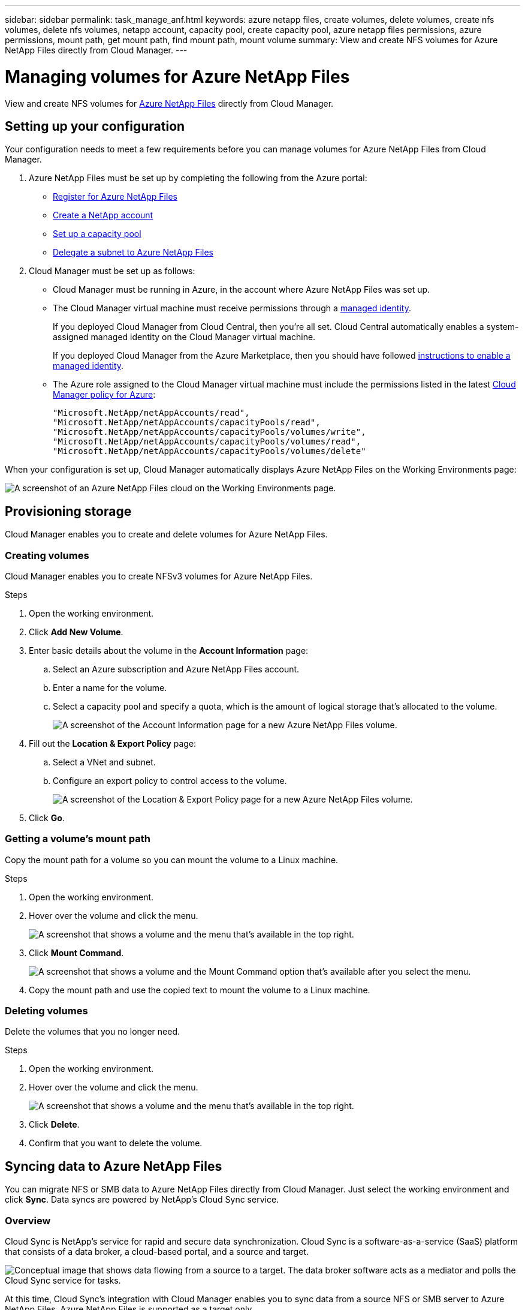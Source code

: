 ---
sidebar: sidebar
permalink: task_manage_anf.html
keywords: azure netapp files, create volumes, delete volumes, create nfs volumes, delete nfs volumes, netapp account, capacity pool, create capacity pool, azure netapp files permissions, azure permissions, mount path, get mount path, find mount path, mount volume
summary: View and create NFS volumes for Azure NetApp Files directly from Cloud Manager.
---

= Managing volumes for Azure NetApp Files
:hardbreaks:
:nofooter:
:icons: font
:linkattrs:
:imagesdir: ./media/

[.lead]
View and create NFS volumes for https://cloud.netapp.com/azure-netapp-files[Azure NetApp Files^] directly from Cloud Manager.

== Setting up your configuration

Your configuration needs to meet a few requirements before you can manage volumes for Azure NetApp Files from Cloud Manager.

. Azure NetApp Files must be set up by completing the following from the Azure portal:

* https://docs.microsoft.com/en-us/azure/azure-netapp-files/azure-netapp-files-register[Register for Azure NetApp Files^]
* https://docs.microsoft.com/en-us/azure/azure-netapp-files/azure-netapp-files-create-netapp-account[Create a NetApp account^]
* https://docs.microsoft.com/en-us/azure/azure-netapp-files/azure-netapp-files-set-up-capacity-pool[Set up a capacity pool^]
* https://docs.microsoft.com/en-us/azure/azure-netapp-files/azure-netapp-files-delegate-subnet[Delegate a subnet to Azure NetApp Files^]

. Cloud Manager must be set up as follows:

* Cloud Manager must be running in Azure, in the account where Azure NetApp Files was set up.

* The Cloud Manager virtual machine must receive permissions through a https://docs.microsoft.com/en-us/azure/active-directory/managed-identities-azure-resources/overview[managed identity^].
+
If you deployed Cloud Manager from Cloud Central, then you're all set. Cloud Central automatically enables a system-assigned managed identity on the Cloud Manager virtual machine.
+
If you deployed Cloud Manager from the Azure Marketplace, then you should have followed link:task_launching_azure_mktp.html[instructions to enable a managed identity].

* The Azure role assigned to the Cloud Manager virtual machine must include the permissions listed in the latest https://occm-sample-policies.s3.amazonaws.com/Policy_for_cloud_Manager_Azure_3.7.4.json[Cloud Manager policy for Azure^]:
+
[source,json]
"Microsoft.NetApp/netAppAccounts/read",
"Microsoft.NetApp/netAppAccounts/capacityPools/read",
"Microsoft.NetApp/netAppAccounts/capacityPools/volumes/write",
"Microsoft.NetApp/netAppAccounts/capacityPools/volumes/read",
"Microsoft.NetApp/netAppAccounts/capacityPools/volumes/delete"

When your configuration is set up, Cloud Manager automatically displays Azure NetApp Files on the Working Environments page:

image:screenshot_anf_cloud.gif[A screenshot of an Azure NetApp Files cloud on the Working Environments page.]

== Provisioning storage

Cloud Manager enables you to create and delete volumes for Azure NetApp Files.

=== Creating volumes

Cloud Manager enables you to create NFSv3 volumes for Azure NetApp Files.

.Steps

. Open the working environment.

. Click *Add New Volume*.

. Enter basic details about the volume in the *Account Information* page:

.. Select an Azure subscription and Azure NetApp Files account.
.. Enter a name for the volume.
.. Select a capacity pool and specify a quota, which is the amount of logical storage that's allocated to the volume.
+
image:screenshot_anf_account_info.gif[A screenshot of the Account Information page for a new Azure NetApp Files volume.]

. Fill out the *Location & Export Policy* page:

.. Select a VNet and subnet.
.. Configure an export policy to control access to the volume.
+
image:screenshot_anf_location.gif[A screenshot of the Location & Export Policy page for a new Azure NetApp Files volume.]

. Click *Go*.

=== Getting a volume's mount path

Copy the mount path for a volume so you can mount the volume to a Linux machine.

.Steps

. Open the working environment.

. Hover over the volume and click the menu.
+
image:screenshot_anf_volume_menu.gif[A screenshot that shows a volume and the menu that's available in the top right.]

. Click *Mount Command*.
+
image:screenshot_anf_mount.gif[A screenshot that shows a volume and the Mount Command option that's available after you select the menu.]

. Copy the mount path and use the copied text to mount the volume to a Linux machine.

=== Deleting volumes

Delete the volumes that you no longer need.

.Steps

. Open the working environment.

. Hover over the volume and click the menu.
+
image:screenshot_anf_volume_menu.gif[A screenshot that shows a volume and the menu that's available in the top right.]

. Click *Delete*.

. Confirm that you want to delete the volume.

== Syncing data to Azure NetApp Files

You can migrate NFS or SMB data to Azure NetApp Files directly from Cloud Manager. Just select the working environment and click *Sync*. Data syncs are powered by NetApp's Cloud Sync service.

=== Overview

Cloud Sync is NetApp's service for rapid and secure data synchronization. Cloud Sync is a software-as-a-service (SaaS) platform that consists of a data broker, a cloud-based portal, and a source and target.

image:https://docs.netapp.com/us-en/cloudsync/media/diagram_cloud_sync_overview.gif[Conceptual image that shows data flowing from a source to a target. The data broker software acts as a mediator and polls the Cloud Sync service for tasks.]

At this time, Cloud Sync's integration with Cloud Manager enables you to sync data from a source NFS or SMB server to Azure NetApp Files. Azure NetApp Files is supported as a target only.

When you create a sync relationship for Azure NetApp Files, you need to deploy a data broker in Azure. The NetApp data broker software syncs data from a source to a target (this is called a _sync relationship_). You can use a single data broker for multiple sync relationships.

After the initial copy, the service syncs any changed data based on the schedule that you set.

=== Cost

NetApp doesn't charge you to sync data to Azure NetApp Files.

=== Requirements

Prepare to sync data by verifying that your source and target are supported and setup.

==== Networking requirements

Networking for Cloud Sync includes connectivity between the data broker and the source and target locations, and an outbound internet connection from the data broker over port 443.

* The source and target must have a network connection to the data broker, which you'll deploy in an Azure VNet.
+
For example, if an NFS server is in your data center and the data broker is in Azure, then you need a network connection (VPN or ExpressRoute) from your network to the Azure VNet and from the Azure VNet to the Azure NetApp Files location.

* The data broker needs an outbound internet connection so it can poll the Cloud Sync service for tasks over port 443.
+
When Cloud Sync deploys the data broker in Azure, it creates a security group that enables the required outbound communication.
+
If you need to limit outbound connectivity, https://docs.netapp.com/us-en/cloudsync/reference_endpoints.html[see the list of endpoints that the data broker contacts^].

* NetApp recommends configuring the source, target, and data broker to use a Network Time Protocol (NTP) service. The time difference between the three components should not exceed 5 minutes.

==== NFS and SMB server requirements

* The server can be a NetApp system or a non-NetApp system.
* The file server must allow the data broker host to access the exports.
* NFS versions 3, 4.0, 4.1, and 4.2 are supported.
* SMB versions 1.0, 2.0, 2.1, and 3.0 are supported.
+
The desired version must be enabled on the server.

=== Creating a sync relationship

When you create a sync relationship, the Cloud Sync service copies files from the source to the target. After the initial copy, the service syncs any changed data every 24 hours.

.Steps

. Select the Azure NetApp Files working environment.

. Click *Sync Data*.
+
image:screenshot_.gif[]
!!! Add a screenshot here.

. Click *Log in to Azure*.
+
When prompted, sign in and accept the permissions request from Microsoft. The form is owned and hosted by Microsoft. Your credentials are not provided to NetApp.

. Select an Azure subscription.
+
This is the subscription that includes the volume to which you want to sync the data.

. Select a volume and click *Continue*.
+
While you can select an SMB or NFS volume, the remaining steps describe what happens if you select an SMB volume.

. Enter Active Directory credentials for the SMB volume and click *Continue*.

. Follow the steps in the Sync Data Wizard.
+
.. *Data Broker*: Select an existing data broker or provide information to deploy a new data broker and click *Continue*.
+
image:screenshot_data_broker_azure.gif[]
+
!!! Add a screenshot here.
+
Keep the page open until the deployment is complete. It can take up to 5 minutes to deploy a new data broker.

.. *Target Shares*: Select the share to which you want to sync the data and then click *Continue*.

.. *SMB Server*: Now you need to provide details about the source server that contains the data. Select an SMB version, enter the IP address of the source server, specify the SMB credentials, and then choose whether to copy Access Control Lists (ACLs) to the target.

.. *Shares*: Select the source share that you want to sync.

.. *Review*: Review details about the sync relationship and then click *Sync*.
+
image:screenshot_.gif[]
+
!!! Add a screenshot here.

.. Click *View in Dashboard* to view details about the sync relationship.

=== Managing sync relationships

A few actions are available from within Cloud Manager to manage your sync relationships. You can go to the Cloud Sync service to access additional actions, such as managing sync settings or accelerating performance.

.Steps

. At the top of Cloud Manager, click *Sync*.

. Hover over the sync relationship and click the action menu.

. Select one of the available options.
+
image:screenshot_.gif[]
+
!!! Add a screenshot here.

. If you want to access additional options, click *View in Cloud Sync*.
+
image:screenshot_.gif[]
+
!!! Add a screenshot here.
+
The Cloud Sync service opens in another browser tab. If you can't see your sync relationships, then make sure that you're viewing the right Cloud Central account. https://docs.netapp.com/us-en/cloudsync/concept_accounts.html[Learn more about accounts^].

== Getting help

Use the Cloud Manager chat for general service questions.

For technical support issues associated with Azure NetApp Files, use the Azure portal to log a support request to Microsoft. Select your associated Microsoft subscription and select the *Azure NetApp Files* service name under *Storage.* Provide the remaining information required to create your Microsoft support request.

Cloud Manager provides a local AutoSupport download under the *Support Dashboard* menu option. This 7z file contains an Azure debug file to show inbound and outbound communication to your Azure NetApp Files account.

== Limitations

* Cloud Manager doesn't support SMB volumes.

* Cloud Manager doesn't enable you to manage capacity pools or volume snapshots.

* You can create volumes with an initial size and single export policy. Editing a volume must be done from the Azure NetApp Files interface in the Azure portal.

* Cloud Manager doesn't support data replication to or from Azure NetApp Files.

== Related links

* https://cloud.netapp.com/azure-netapp-files[NetApp Cloud Central: Azure NetApp Files^]
* https://docs.microsoft.com/en-us/azure/azure-netapp-files/[Azure NetApp Files documentation^]
* https://docs.netapp.com/us-en/cloudsync/index.html[Cloud Sync documentation^]
